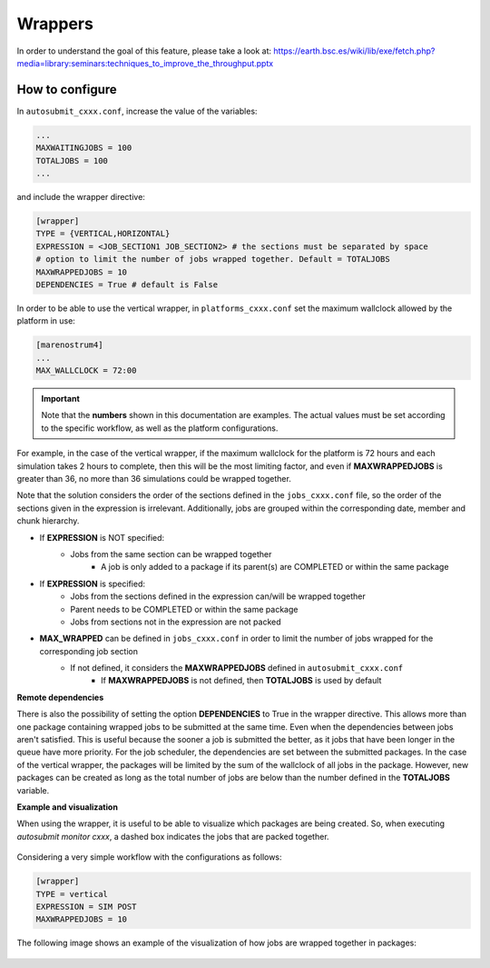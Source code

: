 ############
Wrappers
############

In order to understand the goal of this feature, please take a look at: https://earth.bsc.es/wiki/lib/exe/fetch.php?media=library:seminars:techniques_to_improve_the_throughput.pptx

How to configure
========================

In ``autosubmit_cxxx.conf``, increase the value of the variables:

.. code-block:: ini

    ...
    MAXWAITINGJOBS = 100
    TOTALJOBS = 100
    ...

and include the wrapper directive:

.. code-block:: ini

    [wrapper]
    TYPE = {VERTICAL,HORIZONTAL}
    EXPRESSION = <JOB_SECTION1 JOB_SECTION2> # the sections must be separated by space
    # option to limit the number of jobs wrapped together. Default = TOTALJOBS
    MAXWRAPPEDJOBS = 10
    DEPENDENCIES = True # default is False

In order to be able to use the vertical wrapper, in ``platforms_cxxx.conf`` set the maximum wallclock allowed by the platform in use:

.. code-block:: ini

    [marenostrum4]
    ...
    MAX_WALLCLOCK = 72:00

.. important::  Note that the **numbers** shown in this documentation are examples. The actual values must be set according to the specific workflow, as well as the platform configurations.

For example, in the case of the vertical wrapper, if the maximum wallclock for the platform is 72 hours and each simulation takes 2 hours to complete,
then this will be the most limiting factor, and even if **MAXWRAPPEDJOBS** is greater than 36, no more than 36 simulations could be wrapped together.

Note that the solution considers the order of the sections defined in the ``jobs_cxxx.conf`` file, so the order of the sections given in the expression is irrelevant.
Additionally, jobs are grouped within the corresponding date, member and chunk hierarchy.


- If **EXPRESSION** is NOT specified:
    - Jobs from the same section can be wrapped together
        - A job is only added to a package if its parent(s) are COMPLETED or within the same package

- If **EXPRESSION** is specified:
    - Jobs from the sections defined in the expression can/will be wrapped together
    - Parent needs to be COMPLETED or within the same package
    - Jobs from sections not in the expression are not packed

- **MAX_WRAPPED** can be defined in ``jobs_cxxx.conf`` in order to limit the number of jobs wrapped for the corresponding job section
    - If not defined, it considers the **MAXWRAPPEDJOBS** defined in ``autosubmit_cxxx.conf``
        - If **MAXWRAPPEDJOBS** is not defined, then **TOTALJOBS** is used by default

**Remote dependencies**

There is also the possibility of setting the option **DEPENDENCIES** to True in the wrapper directive. This allows more than one package containing wrapped jobs to be submitted at the same time.
Even when the dependencies between jobs aren't satisfied. This is useful because the sooner a job is submitted the better, as it jobs that have been longer in the queue have more priority.
For the job scheduler, the dependencies are set between the submitted packages. In the case of the vertical wrapper, the packages will be limited by the sum of the wallclock of all jobs in the package.
However, new packages can be created as long as the total number of jobs are below than the number defined in the **TOTALJOBS** variable.

**Example and visualization**

When using the wrapper, it is useful to be able to visualize which packages are being created. So, when executing *autosubmit monitor cxxx*, a dashed box indicates the jobs that are packed together.

.. figure:: ../workflows/wrapper.png
   :name: wrapper
   :width: 100%
   :align: center
   :alt: wrapped jobs


Considering a very simple workflow with the configurations as follows:

.. code-block:: ini

    [wrapper]
    TYPE = vertical
    EXPRESSION = SIM POST
    MAXWRAPPEDJOBS = 10

The following image shows an example of the visualization of how jobs are wrapped together in packages:

.. figure:: ../workflows/wrapper_expression.png
   :name: wrapper_expression
   :width: 70%
   :align: center
   :alt: wrapped expression jobs